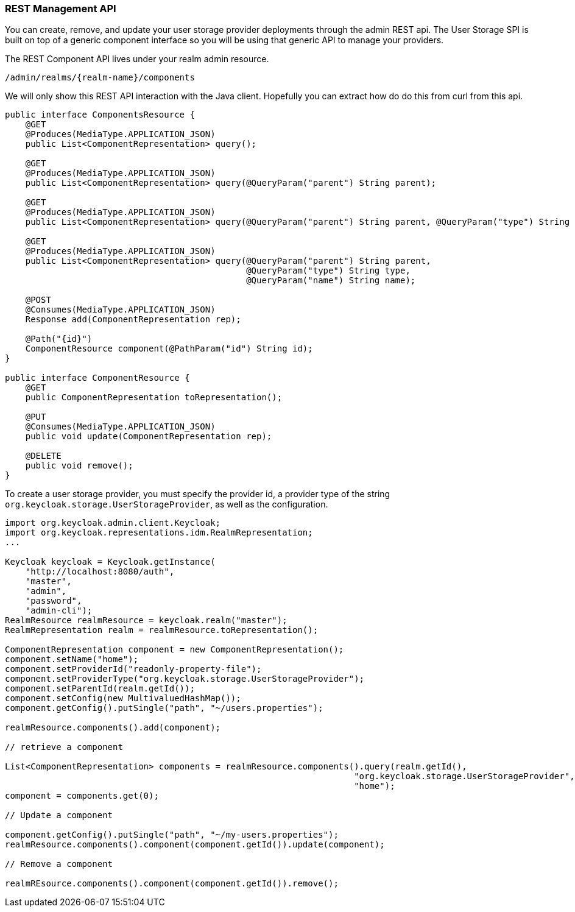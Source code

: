 
=== REST Management API

You can create, remove, and update your user storage provider deployments through the admin REST api.  The User Storage SPI
is built on top of a generic component interface so you will be using that generic API to manage your providers.

The REST Component API lives under your realm admin resource.

----
/admin/realms/{realm-name}/components
----

We will only show this REST API interaction with the Java client.  Hopefully you can extract how do do this from
curl from this api.

[source,java]
----
public interface ComponentsResource {
    @GET
    @Produces(MediaType.APPLICATION_JSON)
    public List<ComponentRepresentation> query();

    @GET
    @Produces(MediaType.APPLICATION_JSON)
    public List<ComponentRepresentation> query(@QueryParam("parent") String parent);

    @GET
    @Produces(MediaType.APPLICATION_JSON)
    public List<ComponentRepresentation> query(@QueryParam("parent") String parent, @QueryParam("type") String type);

    @GET
    @Produces(MediaType.APPLICATION_JSON)
    public List<ComponentRepresentation> query(@QueryParam("parent") String parent,
                                               @QueryParam("type") String type,
                                               @QueryParam("name") String name);

    @POST
    @Consumes(MediaType.APPLICATION_JSON)
    Response add(ComponentRepresentation rep);

    @Path("{id}")
    ComponentResource component(@PathParam("id") String id);
}

public interface ComponentResource {
    @GET
    public ComponentRepresentation toRepresentation();

    @PUT
    @Consumes(MediaType.APPLICATION_JSON)
    public void update(ComponentRepresentation rep);

    @DELETE
    public void remove();
}

----

To create a user storage provider, you must specify the provider id, a provider type of the string `org.keycloak.storage.UserStorageProvider`,
as well as the configuration.

[source,java]
----
import org.keycloak.admin.client.Keycloak;
import org.keycloak.representations.idm.RealmRepresentation;
...

Keycloak keycloak = Keycloak.getInstance(
    "http://localhost:8080/auth",
    "master",
    "admin",
    "password",
    "admin-cli");
RealmResource realmResource = keycloak.realm("master");
RealmRepresentation realm = realmResource.toRepresentation();

ComponentRepresentation component = new ComponentRepresentation();
component.setName("home");
component.setProviderId("readonly-property-file");
component.setProviderType("org.keycloak.storage.UserStorageProvider");
component.setParentId(realm.getId());
component.setConfig(new MultivaluedHashMap());
component.getConfig().putSingle("path", "~/users.properties");

realmResource.components().add(component);

// retrieve a component

List<ComponentRepresentation> components = realmResource.components().query(realm.getId(),
                                                                    "org.keycloak.storage.UserStorageProvider",
                                                                    "home");
component = components.get(0);

// Update a component

component.getConfig().putSingle("path", "~/my-users.properties");
realmResource.components().component(component.getId()).update(component);

// Remove a component

realmREsource.components().component(component.getId()).remove();
----
